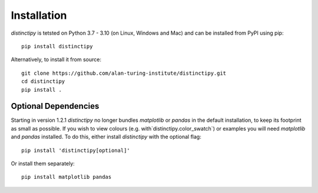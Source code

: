 #################
Installation
#################

*distinctipy* is tetsted on Python 3.7 - 3.10 (on Linux, Windows and Mac) and can be installed from PyPI using pip::

    pip install distinctipy

Alternatively, to install it from source::

    git clone https://github.com/alan-turing-institute/distinctipy.git
    cd distinctipy
    pip install .

=======================
Optional Dependencies
=======================

Starting in version 1.2.1 `distinctipy` no longer bundles `matplotlib` or `pandas` in the default installation,
to keep its footprint as small as possible. If you wish to view colours (e.g. with`distinctipy.color_swatch`)
or examples you will need `matplotlib` and `pandas` installed. To do this, either install `distinctipy` with the
optional flag::
    
    pip install 'distinctipy[optional]'

Or install them separately::

    pip install matplotlib pandas
